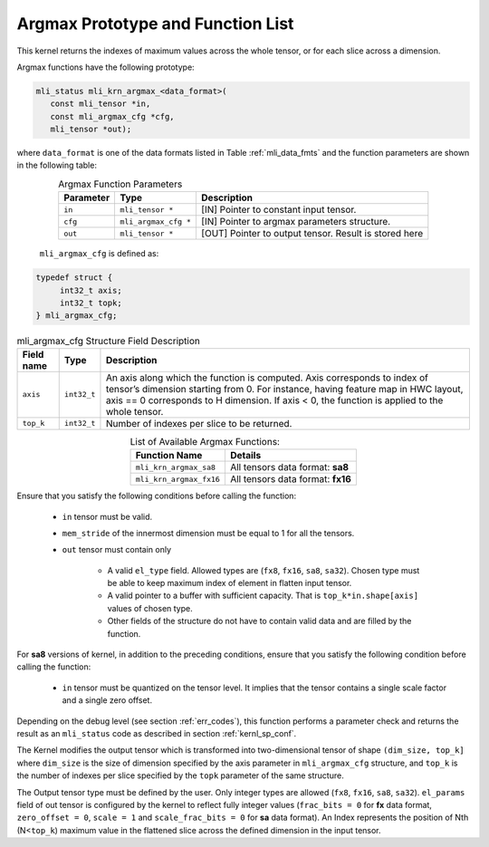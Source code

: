 .. _argmax_prot:

Argmax Prototype and Function List
~~~~~~~~~~~~~~~~~~~~~~~~~~~~~~~~~~

This kernel returns the indexes of maximum values across the whole tensor, or for each slice 
across a dimension. 

Argmax functions have the following prototype:

.. code:: c

   mli_status mli_krn_argmax_<data_format>(
      const mli_tensor *in,
      const mli_argmax_cfg *cfg,	
      mli_tensor *out);	
..
   
where ``data_format`` is one of the data formats listed in Table :ref:`mli_data_fmts` and the function 
parameters are shown in the following table:

.. table:: Argmax Function Parameters
   :align: center
   :widths: auto
   
   +----------------+------------------------+----------------------------------------------+
   | **Parameter**  | **Type**               | **Description**                              |
   +================+========================+==============================================+
   | ``in``         | ``mli_tensor *``       | [IN] Pointer to constant input tensor.       |
   +----------------+------------------------+----------------------------------------------+
   | ``cfg``        | ``mli_argmax_cfg *``   | [IN] Pointer to argmax parameters structure. |
   +----------------+------------------------+----------------------------------------------+
   | ``out``        | ``mli_tensor *``       | [OUT] Pointer to output tensor.              |
   |                |                        | Result is stored here                        |
   +----------------+------------------------+----------------------------------------------+
..

   ``mli_argmax_cfg`` is defined as:
   
.. code:: c

   typedef struct {
        int32_t axis;
        int32_t topk;
   } mli_argmax_cfg;
..

.. _t_mli_argmax_cfg_desc:
.. table:: mli_argmax_cfg Structure Field Description
   :align: center
   :widths: auto
   
   +----------------+----------------+---------------------------------------------------------------------------+
   | **Field name** | **Type**       | **Description**                                                           |
   +================+================+===========================================================================+
   |                |                | An axis along which the function is computed. Axis corresponds to         |
   | ``axis``       | ``int32_t``    | index of tensor’s dimension starting from 0. For instance, having feature |
   |                |                | map in HWC layout, axis == 0 corresponds to H dimension. If axis < 0,     |
   |                |                | the function is applied to the whole tensor.                              |
   +----------------+----------------+---------------------------------------------------------------------------+
   | ``top_k``      | ``int32_t``    | Number of indexes per slice to be returned.                               |
   +----------------+----------------+---------------------------------------------------------------------------+
..

.. table:: List of Available Argmax Functions:
   :align: center
   :widths: auto
   
   +----------------------------+------------------------------------+
   | **Function Name**          | **Details**                        |
   +============================+====================================+
   | ``mli_krn_argmax_sa8``     | All tensors data format: **sa8**   |
   +----------------------------+------------------------------------+
   | ``mli_krn_argmax_fx16``    | All tensors data format: **fx16**  |
   +----------------------------+------------------------------------+
..   

Ensure that you satisfy the following conditions before calling the function:

 - ``in`` tensor must be valid.
 
 - ``mem_stride`` of the innermost dimension must be equal to 1 for all the tensors.
 
 - ``out`` tensor must contain only

    - A valid ``el_type`` field. Allowed types are (``fx8``, ``fx16``, ``sa8``, ``sa32``). 
      Chosen type must be able to keep maximum index of element in flatten input tensor.
   
    - A valid pointer to a buffer with sufficient capacity. That is ``top_k*in.shape[axis]`` values
      of chosen type. 
      
    - Other fields of the structure do not have to contain valid data and are filled by the function.

For **sa8** versions of kernel, in addition to the preceding conditions, ensure that you 
satisfy the following condition before calling the function:
 
 - ``in`` tensor must be quantized on the tensor level. It implies that the tensor 
   contains a single scale factor and a single zero offset.
   
Depending on the debug level (see section :ref:`err_codes`), this function performs a parameter 
check and returns the result as an ``mli_status`` code as described in section :ref:`kernl_sp_conf`.

The Kernel modifies the output tensor which is transformed into two-dimensional tensor of shape 
``(dim_size, top_k]`` where ``dim_size`` is the size of dimension specified by the axis parameter in 
``mli_argmax_cfg`` structure, and ``top_k`` is the number of indexes per slice specified by the 
``topk`` parameter of the same structure. 

The Output tensor type must be defined by the user. Only integer types are allowed (``fx8``, ``fx16``, 
``sa8``, ``sa32``). ``el_params`` field of out tensor is configured by the kernel to reflect fully integer 
values (``frac_bits = 0`` for **fx** data format, ``zero_offset = 0``,  ``scale = 1`` and 
``scale_frac_bits = 0`` for **sa** data format). An Index represents the position of Nth 
(N<``top_k``) maximum value in the flattened slice across the defined dimension in the input tensor.